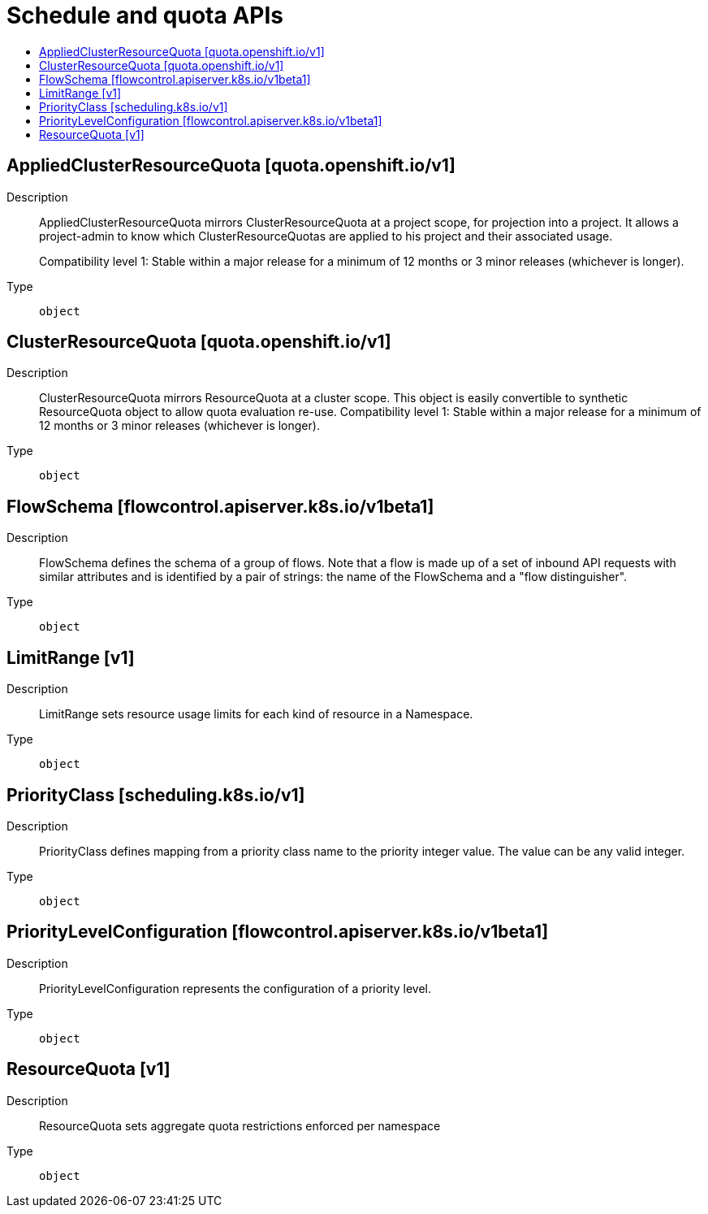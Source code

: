 // Automatically generated by 'openshift-apidocs-gen'. Do not edit.
:_mod-docs-content-type: ASSEMBLY
[id="schedule-and-quota-apis"]
= Schedule and quota APIs
:toc: macro
:toc-title:

toc::[]

== AppliedClusterResourceQuota [quota.openshift.io/v1]

Description::
+
--
AppliedClusterResourceQuota mirrors ClusterResourceQuota at a project scope, for projection into a project.  It allows a project-admin to know which ClusterResourceQuotas are applied to his project and their associated usage.

Compatibility level 1: Stable within a major release for a minimum of 12 months or 3 minor releases (whichever is longer).
--

Type::
  `object`

== ClusterResourceQuota [quota.openshift.io/v1]

Description::
+
--
ClusterResourceQuota mirrors ResourceQuota at a cluster scope.  This object is easily convertible to synthetic ResourceQuota object to allow quota evaluation re-use.
 Compatibility level 1: Stable within a major release for a minimum of 12 months or 3 minor releases (whichever is longer).
--

Type::
  `object`

== FlowSchema [flowcontrol.apiserver.k8s.io/v1beta1]

Description::
+
--
FlowSchema defines the schema of a group of flows. Note that a flow is made up of a set of inbound API requests with similar attributes and is identified by a pair of strings: the name of the FlowSchema and a "flow distinguisher".
--

Type::
  `object`

== LimitRange [v1]

Description::
+
--
LimitRange sets resource usage limits for each kind of resource in a Namespace.
--

Type::
  `object`

== PriorityClass [scheduling.k8s.io/v1]

Description::
+
--
PriorityClass defines mapping from a priority class name to the priority integer value. The value can be any valid integer.
--

Type::
  `object`

== PriorityLevelConfiguration [flowcontrol.apiserver.k8s.io/v1beta1]

Description::
+
--
PriorityLevelConfiguration represents the configuration of a priority level.
--

Type::
  `object`

== ResourceQuota [v1]

Description::
+
--
ResourceQuota sets aggregate quota restrictions enforced per namespace
--

Type::
  `object`

